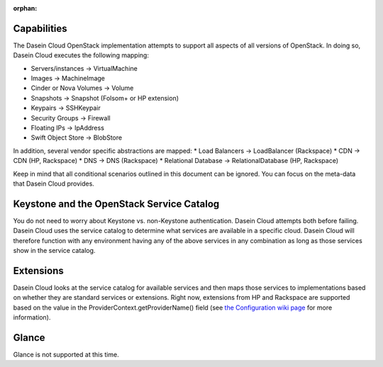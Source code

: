 :orphan:

Capabilities
------------

The Dasein Cloud OpenStack implementation attempts to support all
aspects of all versions of OpenStack. In doing so, Dasein Cloud executes
the following mapping:

-  Servers/instances -> VirtualMachine
-  Images -> MachineImage
-  Cinder or Nova Volumes -> Volume
-  Snapshots -> Snapshot (Folsom+ or HP extension)
-  Keypairs -> SSHKeypair
-  Security Groups -> Firewall
-  Floating IPs -> IpAddress
-  Swift Object Store -> BlobStore

In addition, several vendor specific abstractions are mapped: \* Load
Balancers -> LoadBalancer (Rackspace) \* CDN -> CDN (HP, Rackspace) \*
DNS -> DNS (Rackspace) \* Relational Database -> RelationalDatabase (HP,
Rackspace)

Keep in mind that all conditional scenarios outlined in this document
can be ignored. You can focus on the meta-data that Dasein Cloud
provides.

Keystone and the OpenStack Service Catalog
------------------------------------------

You do not need to worry about Keystone vs. non-Keystone authentication.
Dasein Cloud attempts both before failing. Dasein Cloud uses the service
catalog to determine what services are available in a specific cloud.
Dasein Cloud will therefore function with any environment having any of
the above services in any combination as long as those services show in
the service catalog.

Extensions
----------

Dasein Cloud looks at the service catalog for available services and
then maps those services to implementations based on whether they are
standard services or extensions. Right now, extensions from HP and
Rackspace are supported based on the value in the
ProviderContext.getProviderName() field (see `the Configuration wiki
page <https://github.com/greese/dasein-cloud-openstack/wiki/Configuration>`_
for more information).

Glance
------

Glance is not supported at this time.
